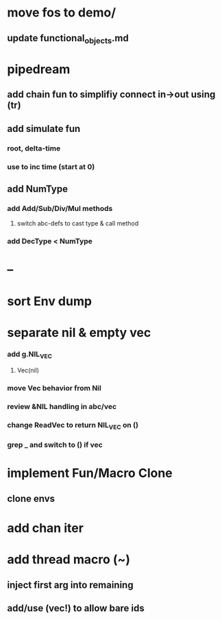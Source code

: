 * move fos to demo/
** update functional_objects.md
* pipedream
** add chain fun to simplifiy connect in->out using (tr)
** add simulate fun
*** root, delta-time
*** use to inc time (start at 0)
** add NumType
*** add Add/Sub/Div/Mul methods
**** switch abc-defs to cast type & call method
*** add DecType < NumType
* --
* sort Env dump
* separate nil & empty vec
*** add g.NIL_VEC
**** Vec(nil)
*** move Vec behavior from Nil
*** review &NIL handling in abc/vec
*** change ReadVec to return NIL_VEC on ()
*** grep _ and switch to () if vec
* implement Fun/Macro Clone
** clone envs
* add chan iter
* add thread macro (~)
** inject first arg into remaining
** add/use (vec!) to allow bare ids

